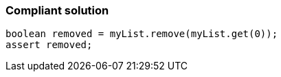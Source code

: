 === Compliant solution

[source,text]
----
boolean removed = myList.remove(myList.get(0));
assert removed;
----
